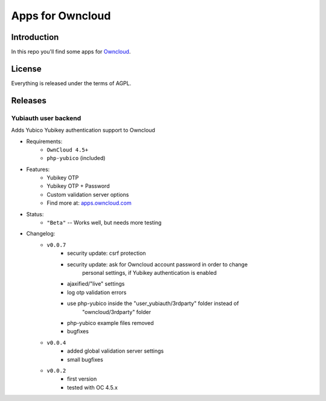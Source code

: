 =================
Apps for Owncloud
=================


Introduction
============

In this repo you'll find some apps for Owncloud_.

.. _owncloud: http://www.owncloud.org


License
=======

Everything is released under the terms of AGPL.


Releases
========

Yubiauth user backend
---------------------
Adds Yubico Yubikey authentication support to Owncloud

* Requirements:
    * ``OwnCloud 4.5+``
    * ``php-yubico`` (included)

* Features:
    * Yubikey OTP
    * Yubikey OTP + Password
    * Custom validation server options
    * Find more at: apps.owncloud.com_
.. _apps.owncloud.com: http://apps.owncloud.com/content/show.php?content=156592

* Status:
    * ``"Beta"`` -- Works well, but needs more testing

* Changelog:
    * ``v0.0.7``
        * security update: csrf protection
        * security update: ask for Owncloud account password in order to change
            personal settings, if Yubikey authentication is enabled
        * ajaxified/"live" settings
        * log otp validation errors
        * use php-yubico inside the "user_yubiauth/3rdparty" folder instead of
            "owncloud/3rdparty" folder
        * php-yubico example files removed
        * bugfixes
    * ``v0.0.4``
        * added global validation server settings
        * small bugfixes
    * ``v0.0.2``
        * first version
        * tested with OC 4.5.x

